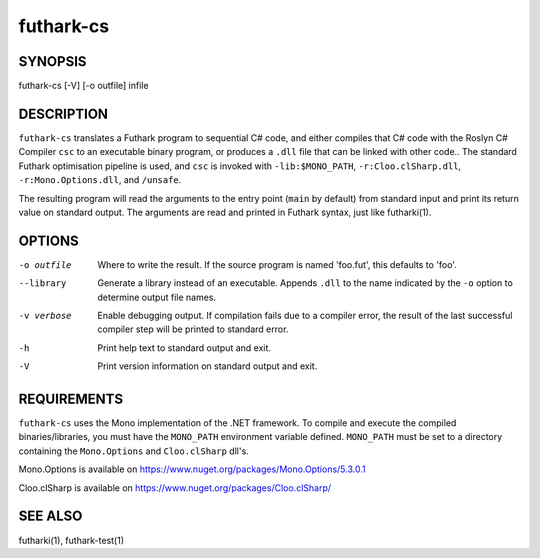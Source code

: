 .. role:: ref(emphasis)

.. _futhark-cs(1):

==========
futhark-cs
==========

SYNOPSIS
========

futhark-cs [-V] [-o outfile] infile

DESCRIPTION
===========

``futhark-cs`` translates a Futhark program to sequential C# code, and
either compiles that C# code with the Roslyn C# Compiler ``csc``
to an executable binary program, or produces a ``.dll`` file that can be linked with
other code..  The standard Futhark optimisation pipeline is used, and
``csc`` is invoked with ``-lib:$MONO_PATH``, ``-r:Cloo.clSharp.dll``,
``-r:Mono.Options.dll``, and ``/unsafe``.

The resulting program will read the arguments to the entry point
(``main`` by default) from standard input and print its return value
on standard output.  The arguments are read and printed in Futhark
syntax, just like futharki(1).

OPTIONS
=======

-o outfile
  Where to write the result.  If the source program is named
  'foo.fut', this defaults to 'foo'.

--library
  Generate a library instead of an executable.  Appends ``.dll``
  to the name indicated by the ``-o`` option to determine output
  file names.

-v verbose
  Enable debugging output.  If compilation fails due to a compiler
  error, the result of the last successful compiler step will be
  printed to standard error.

-h
  Print help text to standard output and exit.

-V
  Print version information on standard output and exit.

REQUIREMENTS
============
``futhark-cs`` uses the Mono implementation of the .NET framework.
To compile and execute the compiled binaries/libraries, you must have the ``MONO_PATH`` environment variable defined. ``MONO_PATH`` must be set to a directory containing the ``Mono.Options`` and ``Cloo.clSharp`` dll's.

Mono.Options is available on https://www.nuget.org/packages/Mono.Options/5.3.0.1

Cloo.clSharp is available on https://www.nuget.org/packages/Cloo.clSharp/


SEE ALSO
========

futharki(1), futhark-test(1)
